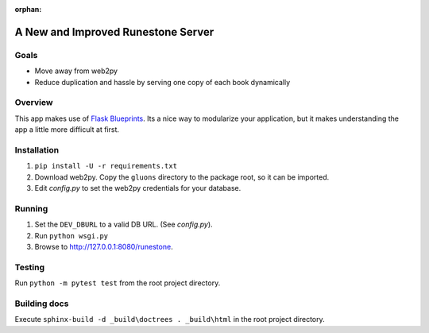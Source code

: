 :orphan:

A New and Improved Runestone Server
===================================

Goals
-----
* Move away from web2py
* Reduce duplication and hassle by serving one copy of each book dynamically

Overview
--------
This app makes use of `Flask Blueprints <http://flask.pocoo.org/docs/0.12/blueprints/>`_.  Its a nice way to modularize your application, but it makes understanding the app a little more difficult at first.

Installation
------------
#.  ``pip install -U -r requirements.txt``
#.  Download web2py. Copy the ``gluons`` directory to the package root, so it can be imported.
#.  Edit `config.py` to set the web2py credentials for your database.

Running
-------
#.  Set the ``DEV_DBURL`` to a valid DB URL. (See `config.py`).
#.  Run ``python wsgi.py``
#.  Browse to http://127.0.0.1:8080/runestone.

Testing
-------
Run ``python -m pytest test`` from the root project directory.

Building docs
-------------
Execute ``sphinx-build -d _build\doctrees . _build\html`` in the root project directory.

